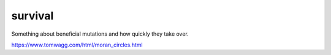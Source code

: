 survival
========

Something about beneficial mutations and how quickly they take over.

https://www.tomwagg.com/html/moran_circles.html